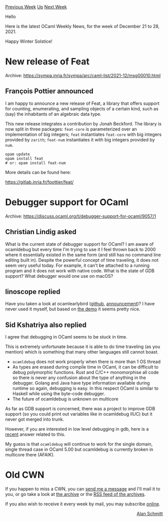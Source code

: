 #+OPTIONS: ^:nil
#+OPTIONS: html-postamble:nil
#+OPTIONS: num:nil
#+OPTIONS: toc:nil
#+OPTIONS: author:nil
#+HTML_HEAD: <style type="text/css">#table-of-contents h2 { display: none } .title { display: none } .authorname { text-align: right }</style>
#+HTML_HEAD: <style type="text/css">.outline-2 {border-top: 1px solid black;}</style>
#+TITLE: OCaml Weekly News
[[https://alan.petitepomme.net/cwn/2021.12.21.html][Previous Week]] [[https://alan.petitepomme.net/cwn/index.html][Up]] [[https://alan.petitepomme.net/cwn/2022.01.04.html][Next Week]]

Hello

Here is the latest OCaml Weekly News, for the week of December 21 to 28, 2021.

Happy Winter Solstice!

#+TOC: headlines 1


* New release of Feat
:PROPERTIES:
:CUSTOM_ID: 1
:END:
Archive: https://sympa.inria.fr/sympa/arc/caml-list/2021-12/msg00010.html

** François Pottier announced


I am happy to announce a new release of Feat, a library that offers support
for counting, enumerating, and sampling objects of a certain kind, such as
(say) the inhabitants of an algebraic data type.

This new release integrates a contribution by Jonah Beckford. The library is
now split in three packages: ~feat-core~ is parameterized over an
implementation of big integers; ~feat~ instantiates ~feat-core~ with big
integers provided by ~zarith~; ~feat-num~ instantiates it with big integers
provided by ~num~.

#+begin_src shell
   opam update
   opam install feat
   # or: opam install feat-num
#+end_src

More details can be found here:

   https://gitlab.inria.fr/fpottier/feat/
      



* Debugger support for OCaml
:PROPERTIES:
:CUSTOM_ID: 2
:END:
Archive: https://discuss.ocaml.org/t/debugger-support-for-ocaml/9057/1

** Christian Lindig asked


What is the current state of debugger support for OCaml? I am aware of ocamldebug but every time I'm trying to use it
I feel thrown back to 2000 where it essentially existed in the same form (and still has no command line editing built
in). Despite the powerful concept of time traveling, it does not seem very useful today. For example, it can't be
attached to a running program and it does not work with native code. What is the state of GDB support? What debugger
would one use on macOS?
      

** linoscope replied


Have you taken a look at ocamlearlybird ([[https://github.com/hackwaly/ocamlearlybird][github]],
[[https://discuss.ocaml.org/t/ann-ocamlearlybird-1-0-0-beta1/7180][announcement]])? I have never used it myself, but
based on [[https://imgur.com/U3GDHXM][the demo]] it seems pretty nice.
      

** Sid Kshatriya also replied


I agree that debugging in OCaml seems to be stuck in time.

This is extremely unfortunate because it is able to do time traveling (as you mention) which is something that many
other languages still cannot boast.

- ~ocamldebug~ does not work properly when there is more than 1 OS thread
- As types are erased during compile time in OCaml, it can be difficult to debug polymorphic functions. Rust and C/C++ monomorphise all code so there is never any confusion about the type of anything in the debugger. Golang and Java have type information available during runtime so again, debugging is easy. In this respect OCaml is similar to Haskell while using the byte-code debugger.
- The future of ocamldebug is unknown on multicore

As far as GDB support is concerned, there was a project to improve GDB support (so you could print out variables like
in ocamldebug IIUC) but it never got merged into trunk.

However, if you are interested in low level debugging in gdb, here is a
[[https://discuss.ocaml.org/t/multicore-ocaml-september-2021-effect-handlers-will-be-in-ocaml-5-0/8554/9][recent]]
answer related to this.

My guess is that ~ocamldebug~ will continue to work for the single domain, single thread case in OCaml 5.00 but
ocamldebug is currently broken in multicore there (AFAIK).
      



* Old CWN
:PROPERTIES:
:UNNUMBERED: t
:END:

If you happen to miss a CWN, you can [[mailto:alan.schmitt@polytechnique.org][send me a message]] and I'll mail it to you, or go take a look at [[https://alan.petitepomme.net/cwn/][the archive]] or the [[https://alan.petitepomme.net/cwn/cwn.rss][RSS feed of the archives]].

If you also wish to receive it every week by mail, you may subscribe [[http://lists.idyll.org/listinfo/caml-news-weekly/][online]].

#+BEGIN_authorname
[[https://alan.petitepomme.net/][Alan Schmitt]]
#+END_authorname
